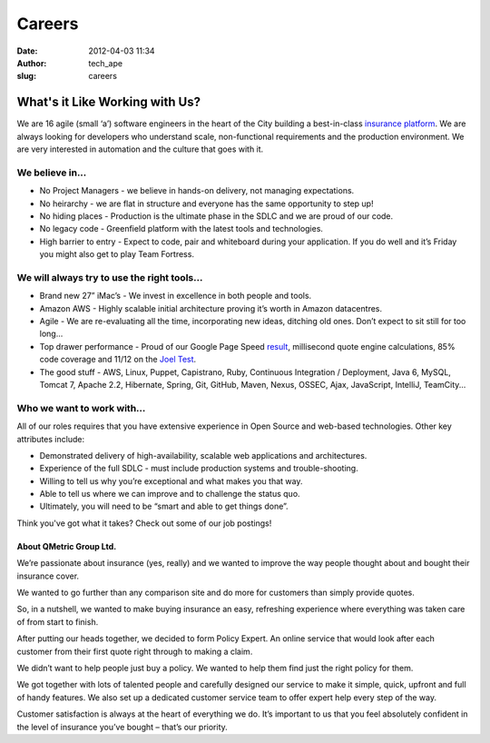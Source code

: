 Careers
#######
:date: 2012-04-03 11:34
:author: tech_ape
:slug: careers

What's it Like Working with Us?
===============================

We are 16 agile (small ‘a’) software engineers in the heart of the City
building a best-in-class `insurance platform`_. We are always looking
for developers who understand scale, non-functional requirements and the
production environment. We are very interested in automation and the
culture that goes with it.

We believe in...
~~~~~~~~~~~~~~~~

-  No Project Managers - we believe in hands-on delivery, not managing
   expectations.
-  No heirarchy - we are flat in structure and everyone has the same
   opportunity to step up!
-  No hiding places - Production is the ultimate phase in the SDLC and
   we are proud of our code.
-  No legacy code - Greenfield platform with the latest tools and
   technologies.
-  High barrier to entry - Expect to code, pair and whiteboard during
   your application. If you do well and it’s Friday you might also get
   to play Team Fortress.

We will always try to use the right tools...
~~~~~~~~~~~~~~~~~~~~~~~~~~~~~~~~~~~~~~~~~~~~

-  Brand new 27” iMac’s - We invest in excellence in both people and
   tools.
-  Amazon AWS - Highly scalable initial architecture proving it’s worth
   in Amazon datacentres.
-  Agile - We are re-evaluating all the time, incorporating new ideas,
   ditching old ones. Don’t expect to sit still for too long...
-  Top drawer performance - Proud of our Google Page Speed `result`_,
   millisecond quote engine calculations, 85% code coverage and 11/12 on
   the `Joel Test`_.
-  The good stuff - AWS, Linux, Puppet, Capistrano, Ruby, Continuous
   Integration / Deployment, Java 6, MySQL, Tomcat 7, Apache 2.2,
   Hibernate, Spring, Git, GitHub, Maven, Nexus, OSSEC, Ajax,
   JavaScript, IntelliJ, TeamCity...

Who we want to work with...
~~~~~~~~~~~~~~~~~~~~~~~~~~~

All of our roles requires that you have extensive experience in Open
Source and web-based technologies. Other key attributes include:

-  Demonstrated delivery of high-availability, scalable web applications
   and architectures.
-  Experience of the full SDLC - must include production systems and
   trouble-shooting.
-  Willing to tell us why you’re exceptional and what makes you that
   way.
-  Able to tell us where we can improve and to challenge the status quo.
-  Ultimately, you will need to be “smart and able to get things done”.

Think you've got what it takes? Check out some of our job postings!

About QMetric Group Ltd.
------------------------

.. raw:: html

   <div>

We’re passionate about insurance (yes, really) and we wanted to improve
the way people thought about and bought their insurance cover.

We wanted to go further than any comparison site and do more for
customers than simply provide quotes.

So, in a nutshell, we wanted to make buying insurance an easy,
refreshing experience where everything was taken care of from start to
finish.

After putting our heads together, we decided to form Policy Expert. An
online service that would look after each customer from their first
quote right through to making a claim.

We didn’t want to help people just buy a policy. We wanted to help them
find just the right policy for them.

We got together with lots of talented people and carefully designed our
service to make it simple, quick, upfront and full of handy features. We
also set up a dedicated customer service team to offer expert help every
step of the way.

Customer satisfaction is always at the heart of everything we do. It’s
important to us that you feel absolutely confident in the level of
insurance you’ve bought – that’s our priority.

.. raw:: html

   </div>

.. _insurance platform: http://www.policyexpert.co.uk/
.. _result: http://pagespeed.googlelabs.com/#url=www.policyexpert.co.uk&mobile=false
.. _Joel Test: http://www.joelonsoftware.com/articles/fog0000000043.html
